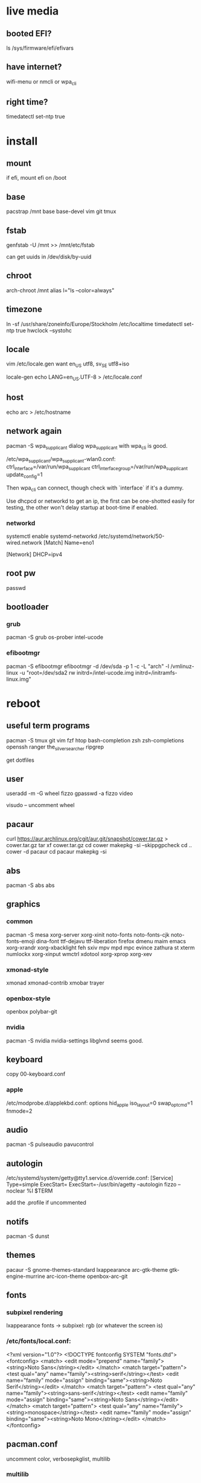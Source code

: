 * live media
** booted EFI?
ls /sys/firmware/efi/efivars
** have internet?
wifi-menu or nmcli or wpa_cli
** right time?
timedatectl set-ntp true

* install
** mount
if efi, mount efi on /boot
** base
pacstrap /mnt base base-devel vim git tmux
** fstab
genfstab -U /mnt >> /mnt/etc/fstab

can get uuids in /dev/disk/by-uuid
** chroot
arch-chroot /mnt
alias l="ls --color=always"
** timezone
ln -sf /usr/share/zoneinfo/Europe/Stockholm /etc/localtime
timedatectl set-ntp true
hwclock --systohc
** locale
vim /etc/locale.gen
want en_US utf8, sv_SE utf8+iso

locale-gen
echo LANG=en_US.UTF-8 > /etc/locale.conf
** host
echo arc > /etc/hostname
** network again
pacman -S wpa_supplicant dialog
wpa_supplicant with wpa_cli is good.

/etc/wpa_supplicant/wpa_supplicant-wlan0.conf:
    ctrl_interface=/var/run/wpa_supplicant
    ctrl_interface_group=/var/run/wpa_supplicant
    update_config=1

Then wpa_cli can connect, though check with `interface` if it's a dummy.

Use dhcpcd or networkd to get an ip, the first can be one-shotted
easily for testing, the other won't delay startup at boot-time if
enabled.
*** networkd
systemctl enable systemd-networkd
/etc/systemd/network/50-wired.network
    [Match]
    Name=eno1

    [Network]
    DHCP=ipv4
** root pw
passwd
** bootloader
*** grub
pacman -S grub os-prober intel-ucode
*** efibootmgr
pacman -S efibootmgr
efibootmgr -d /dev/sda -p 1 -c -L "arch" -l /vmlinuz-linux -u "root=/dev/sda2 rw initrd=/intel-ucode.img initrd=/initramfs-linux.img"

* reboot
** useful term programs
pacman -S tmux git vim fzf htop bash-completion
zsh zsh-completions openssh ranger
the_silver_searcher ripgrep

get dotfiles

** user
useradd -m -G wheel fizzo
gpasswd -a fizzo video

visudo -- uncomment wheel
** pacaur
curl https://aur.archlinux.org/cgit/aur.git/snapshot/cower.tar.gz > cower.tar.gz
tar xf cower.tar.gz
cd cower
makepkg -si --skippgpcheck
cd ..
cower -d pacaur
cd pacaur
makepkg -si
** abs
pacman -S abs
abs
** graphics
*** common
pacman -S mesa xorg-server xorg-xinit
    noto-fonts noto-fonts-cjk noto-fonts-emoji dina-font ttf-dejavu ttf-liberation
    firefox dmenu maim emacs
    xorg-xrandr xorg-xbacklight feh
    sxiv mpv mpd mpc evince zathura st xterm
    numlockx xorg-xinput
    wmctrl xdotool xorg-xprop xorg-xev
*** xmonad-style
xmonad xmonad-contrib xmobar trayer
*** openbox-style
openbox polybar-git
*** nvidia
pacman -S nvidia nvidia-settings
libglvnd seems good.
** keyboard
copy 00-keyboard.conf
*** apple
/etc/modprobe.d/applekbd.conf:
    options hid_apple iso_layout=0 swap_opt_cmd=1 fnmode=2
** audio
pacman -S pulseaudio pavucontrol
** autologin
/etc/systemd/system/getty@tty1.service.d/override.conf:
    [Service]
    Type=simple
    ExecStart=
    ExecStart=-/usr/bin/agetty --autologin fizzo --noclear %I $TERM

add the .profile if uncommented
** notifs
pacman -S dunst
** themes
pacaur -S gnome-themes-standard lxappearance
    arc-gtk-theme gtk-engine-murrine arc-icon-theme
    openbox-arc-git
** fonts
*** subpixel rendering
lxappearance fonts -> subpixel: rgb
(or whatever the screen is)

*** /etc/fonts/local.conf:
<?xml version="1.0"?>
<!DOCTYPE fontconfig SYSTEM "fonts.dtd">
<fontconfig>
    <match>
        <edit mode="prepend" name="family"><string>Noto Sans</string></edit>
    </match>
    <match target="pattern">
        <test qual="any" name="family"><string>serif</string></test>
        <edit name="family" mode="assign" binding="same"><string>Noto Serif</string></edit>
    </match>
    <match target="pattern">
        <test qual="any" name="family"><string>sans-serif</string></test>
        <edit name="family" mode="assign" binding="same"><string>Noto Sans</string></edit>
    </match>
    <match target="pattern">
        <test qual="any" name="family"><string>monospace</string></test>
        <edit name="family" mode="assign" binding="same"><string>Noto Mono</string></edit>
    </match>
</fontconfig>
** pacman.conf
uncomment color, verbosepkglist, multilib
*** multilib
Uncomment repo in /etc/pacman.conf
get glibc
** inxi (speccy)
pacman -S mesa-demos inxi xorg-xdpyinfo
** various
   
*** ntfs-3g
*** firefox dirs
.config/user-dirs.dirs:
    XDG_DESKTOP_DIR="$HOME/"
*** e-file
pacman -Fy
then
pacman -Fs
